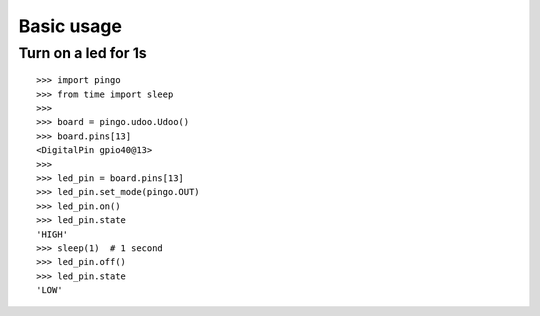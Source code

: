 =============
Basic usage
=============

Turn on a led for 1s
--------------------

::

	>>> import pingo
	>>> from time import sleep
	>>>
	>>> board = pingo.udoo.Udoo()
	>>> board.pins[13]
	<DigitalPin gpio40@13>
	>>>
	>>> led_pin = board.pins[13]
	>>> led_pin.set_mode(pingo.OUT)
	>>> led_pin.on()
	>>> led_pin.state
	'HIGH'
	>>> sleep(1)  # 1 second
	>>> led_pin.off()
	>>> led_pin.state
	'LOW'
